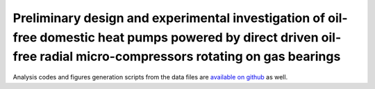 Preliminary design and experimental investigation of oil-free domestic heat pumps powered by direct driven oil-free radial micro-compressors rotating on gas bearings
=====================================================================================================================================================================

Analysis codes and figures generation scripts from the data files are `available on github <https://github.com/speredenn/hpp-exp-analysis>`_ as well.
